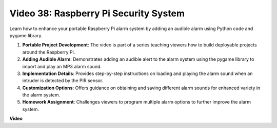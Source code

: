 Video 38: Raspberry Pi Security System
=======================================================================================

Learn how to enhance your portable Raspberry Pi alarm system by adding an audible alarm using Python code and pygame library.


1. **Portable Project Development**: The video is part of a series teaching viewers how to build deployable projects around the Raspberry Pi.
2. **Adding Audible Alarm**: Demonstrates adding an audible alert to the alarm system using the pygame library to import and play an MP3 alarm sound.
3. **Implementation Details**: Provides step-by-step instructions on loading and playing the alarm sound when an intruder is detected by the PIR sensor.
4. **Customization Options**: Offers guidance on obtaining and saving different alarm sounds for enhanced variety in the alarm system.
5. **Homework Assignment**: Challenges viewers to program multiple alarm options to further improve the alarm system.


**Video**

.. raw:: html

    <iframe width="700" height="500" src="https://www.youtube.com/embed/qDv8fBn0Mqk?si=SmFPuYx6Q9NZVmwW" title="YouTube video player" frameborder="0" allow="accelerometer; autoplay; clipboard-write; encrypted-media; gyroscope; picture-in-picture; web-share" allowfullscreen></iframe>